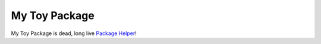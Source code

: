 ==============
My Toy Package
==============

My Toy Package is dead, long live `Package Helper`_!

.. _Package Helper: https://package-helper.readthedocs.io/
